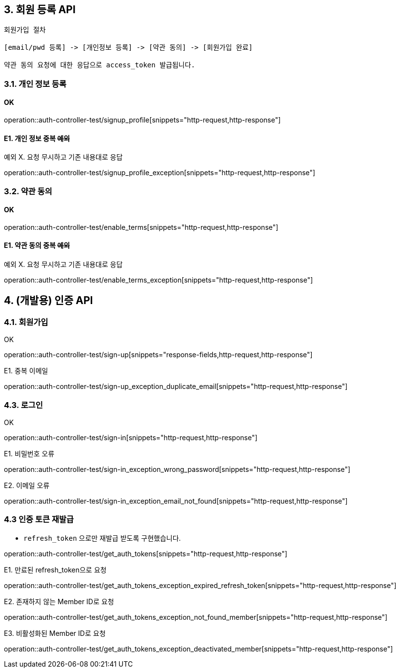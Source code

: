 ## 3. 회원 등록 API

```
회원가입 절차

[email/pwd 등록] -> [개인정보 등록] -> [약관 동의] -> [회원가입 완료]

약관 동의 요청에 대한 응답으로 access_token 발급됩니다.
```

### 3.1. 개인 정보 등록
#### OK

operation::auth-controller-test/signup_profile[snippets="http-request,http-response"]

#### E1. 개인 정보 중복 +++<s>예외</s>+++

예외 X. 요청 무시하고 기존 내용대로 응답

operation::auth-controller-test/signup_profile_exception[snippets="http-request,http-response"]

### 3.2. 약관 동의

#### OK

operation::auth-controller-test/enable_terms[snippets="http-request,http-response"]

#### E1. 약관 동의 중복 +++<s>예외</s>+++

예외 X. 요청 무시하고 기존 내용대로 응답

operation::auth-controller-test/enable_terms_exception[snippets="http-request,http-response"]

## 4. (개발용) 인증 API

### 4.1. 회원가입

OK

operation::auth-controller-test/sign-up[snippets="response-fields,http-request,http-response"]

E1. 중복 이메일

operation::auth-controller-test/sign-up_exception_duplicate_email[snippets="http-request,http-response"]


### 4.3. 로그인

OK

operation::auth-controller-test/sign-in[snippets="http-request,http-response"]

E1. 비밀번호 오류

operation::auth-controller-test/sign-in_exception_wrong_password[snippets="http-request,http-response"]

E2. 이메일 오류

operation::auth-controller-test/sign-in_exception_email_not_found[snippets="http-request,http-response"]

### 4.3 인증 토큰 재발급

- `refresh_token` 으로만 재발급 받도록 구현했습니다.

operation::auth-controller-test/get_auth_tokens[snippets="http-request,http-response"]

E1. 만료된 refresh_token으로 요청

operation::auth-controller-test/get_auth_tokens_exception_expired_refresh_token[snippets="http-request,http-response"]

E2. 존재하지 않는 Member ID로 요청

operation::auth-controller-test/get_auth_tokens_exception_not_found_member[snippets="http-request,http-response"]

E3. 비활성화된 Member ID로 요청

operation::auth-controller-test/get_auth_tokens_exception_deactivated_member[snippets="http-request,http-response"]